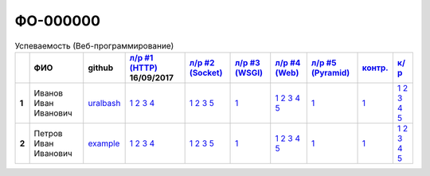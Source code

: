 ФО-000000
=========

.. list-table:: Успеваемость (Веб-программирование)
   :header-rows: 1
   :stub-columns: 1

   * -
     - ФИО
     - github
     - `л/р #1 (HTTP) <https://lectureskpd.readthedocs.io/kpd/_checkpoint.html>`_ 16/09/2017
     - `л/р #2 (Socket) <http://lecturesnet.readthedocs.io/net/_checkpoint.html>`_ 
     - `л/р #3 (WSGI) <http://lectures.uralbash.ru/5.web.server/_checkpoint.html>`_ 
     - `л/р #4 (Web) <http://lectures.uralbash.ru/6.www.sync/2.codding/_checkpoint.html>`_ 
     - `л/р #5 (Pyramid) <http://lectures.uralbash.ru/6.www.sync/3.framework/pyramid/_checkpoint.html>`_ 
     - `контр. <./>`_ 
     - `к/р <https://github.com/ustu/students/blob/master/Веб-программирование/курсовая%20работа/>`_ 


   * - 1
     - Иванов Иван Иванович
     - `uralbash <https://github.com/uralbash>`_
     -            `1 <https://lectureskpd.readthedocs.io/kpd/_checkpoint.html#id1>`__            `2 <https://lectureskpd.readthedocs.io/kpd/_checkpoint.html#id2>`__            `3 <https://lectureskpd.readthedocs.io/kpd/_checkpoint.html#id3>`__            `4 <https://lectureskpd.readthedocs.io/kpd/_checkpoint.html#id4>`__
     -            `1 <http://lecturesnet.readthedocs.io/net/_checkpoint.html#id2>`__            `2 <http://lecturesnet.readthedocs.io/net/_checkpoint.html#id3>`__            `3 <http://lecturesnet.readthedocs.io/net/_checkpoint.html#id4>`__            `5 <http://lecturesnet.readthedocs.io/net/_checkpoint.html#id6>`__
     -            `1 <http://lectures.uralbash.ru/5.web.server/_checkpoint.html#id1>`__
     -            `1 <http://lectures.uralbash.ru/6.www.sync/2.codding/_checkpoint.html#id1>`__            `2 <http://lectures.uralbash.ru/6.www.sync/2.codding/_checkpoint.html#id2>`__            `3 <http://lectures.uralbash.ru/6.www.sync/2.codding/_checkpoint.html#id3>`__            `4 <http://lectures.uralbash.ru/6.www.sync/2.codding/_checkpoint.html#id4>`__            `5 <http://lectures.uralbash.ru/6.www.sync/2.codding/_checkpoint.html#id6>`__
     -            `1 <http://lectures.uralbash.ru/6.www.sync/3.framework/pyramid/_checkpoint.html#id1>`__
     -            `1 <https://github.com/example/example>`__
     -            `1 <https://github.com/ustu/students/blob/master/Веб-программирование/курсовая%20работа/1.этап.rst>`__            `2 <https://github.com/ustu/students/blob/master/Веб-программирование/курсовая%20работа/2.этап.rst>`__            `3 <https://github.com/ustu/students/blob/master/Веб-программирование/курсовая%20работа/3.этап.rst>`__            `4 <https://github.com/ustu/students/blob/master/Веб-программирование/курсовая%20работа/4.этап.rst>`__            `5 <https://github.com/ustu/students/blob/master/Веб-программирование/курсовая%20работа/5.этап.rst>`__


   * - 2
     - Петров Иван Иванович
     - `example <https://github.com/example>`_
     -            `1 <https://lectureskpd.readthedocs.io/kpd/_checkpoint.html#id1>`__            `2 <https://lectureskpd.readthedocs.io/kpd/_checkpoint.html#id2>`__            `3 <https://lectureskpd.readthedocs.io/kpd/_checkpoint.html#id3>`__            `4 <https://lectureskpd.readthedocs.io/kpd/_checkpoint.html#id4>`__
     -            `1 <http://lecturesnet.readthedocs.io/net/_checkpoint.html#id2>`__            `2 <http://lecturesnet.readthedocs.io/net/_checkpoint.html#id3>`__            `3 <http://lecturesnet.readthedocs.io/net/_checkpoint.html#id4>`__            `5 <http://lecturesnet.readthedocs.io/net/_checkpoint.html#id6>`__
     -            `1 <http://lectures.uralbash.ru/5.web.server/_checkpoint.html#id1>`__
     -            `1 <http://lectures.uralbash.ru/6.www.sync/2.codding/_checkpoint.html#id1>`__            `2 <http://lectures.uralbash.ru/6.www.sync/2.codding/_checkpoint.html#id2>`__            `3 <http://lectures.uralbash.ru/6.www.sync/2.codding/_checkpoint.html#id3>`__            `4 <http://lectures.uralbash.ru/6.www.sync/2.codding/_checkpoint.html#id4>`__            `5 <http://lectures.uralbash.ru/6.www.sync/2.codding/_checkpoint.html#id6>`__
     -            `1 <http://lectures.uralbash.ru/6.www.sync/3.framework/pyramid/_checkpoint.html#id1>`__
     -            `1 <https://github.com/example/example>`__
     -            `1 <https://github.com/ustu/students/blob/master/Веб-программирование/курсовая%20работа/1.этап.rst>`__            `2 <https://github.com/ustu/students/blob/master/Веб-программирование/курсовая%20работа/2.этап.rst>`__            `3 <https://github.com/ustu/students/blob/master/Веб-программирование/курсовая%20работа/3.этап.rst>`__            `4 <https://github.com/ustu/students/blob/master/Веб-программирование/курсовая%20работа/4.этап.rst>`__            `5 <https://github.com/ustu/students/blob/master/Веб-программирование/курсовая%20работа/5.этап.rst>`__

